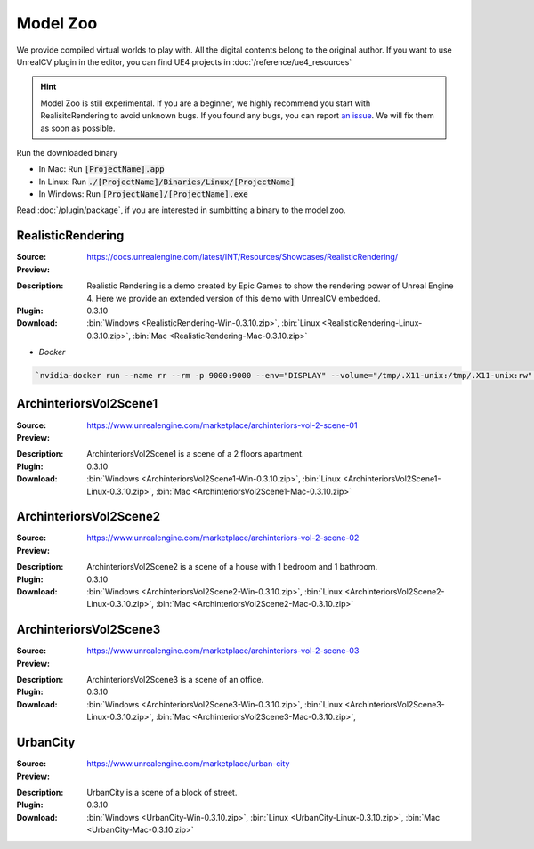 Model Zoo
=========

We provide compiled virtual worlds to play with. All the digital contents belong to the original author. If you want to use UnrealCV plugin in the editor, you can find UE4 projects in :doc:`/reference/ue4_resources`

.. Hint:: Model Zoo is still experimental. If you are a beginner, we highly recommend you start with RealisitcRendering to avoid unknown bugs. If you found any bugs, you can report `an issue <https://github.com/unrealcv/unrealcv/issues>`__. We will fix them as soon as possible.

.. TODO: add more formal license information
    The community maintained games will be hosted in the [github wiki page](http://).

.. Make sure links (all versions) in this page is always accesible. If I need to move files to a new place, link the new place. Do not use version in the filename, use _master.zip as suffix. So that when others share the link, they always share the _master link.



Run the downloaded binary

- In Mac: Run :code:`[ProjectName].app`
- In Linux: Run :code:`./[ProjectName]/Binaries/Linux/[ProjectName]`
- In Windows: Run :code:`[ProjectName]/[ProjectName].exe`

Read :doc:`/plugin/package`, if you are interested in sumbitting a binary to the model zoo.




.. _rr:

RealisticRendering
------------------

:Source: https://docs.unrealengine.com/latest/INT/Resources/Showcases/RealisticRendering/

:Preview:

.. image:: ../images/realistic_rendering.png

:Description: Realistic Rendering is a demo created by Epic Games to show the rendering power of Unreal Engine 4. Here we provide an extended version of this demo with UnrealCV embedded.

:Plugin: 0.3.10

:Download:
    :bin:`Windows <RealisticRendering-Win-0.3.10.zip>`,
    :bin:`Linux <RealisticRendering-Linux-0.3.10.zip>`,
    :bin:`Mac <RealisticRendering-Mac-0.3.10.zip>`


- `Docker`

.. code:: bash

    `nvidia-docker run --name rr --rm -p 9000:9000 --env="DISPLAY" --volume="/tmp/.X11-unix:/tmp/.X11-unix:rw" qiuwch/rr:0.3.8`


ArchinteriorsVol2Scene1
-----------------------

:Source: https://www.unrealengine.com/marketplace/archinteriors-vol-2-scene-01

:Preview:

.. image:: https://image.ibb.co/jb2QCa/arch1.png

:Description: ArchinteriorsVol2Scene1 is a scene of a 2 floors apartment.

:Plugin: 0.3.10

:Download:
    :bin:`Windows <ArchinteriorsVol2Scene1-Win-0.3.10.zip>`,
    :bin:`Linux <ArchinteriorsVol2Scene1-Linux-0.3.10.zip>`,
    :bin:`Mac <ArchinteriorsVol2Scene1-Mac-0.3.10.zip>`


ArchinteriorsVol2Scene2
-----------------------

:Source: https://www.unrealengine.com/marketplace/archinteriors-vol-2-scene-02

:Preview:

.. image:: https://image.ibb.co/hwmkCa/arch2.png

:Description: ArchinteriorsVol2Scene2 is a scene of a house with 1 bedroom and 1 bathroom.

:Plugin: 0.3.10

:Download:
    :bin:`Windows <ArchinteriorsVol2Scene2-Win-0.3.10.zip>`,
    :bin:`Linux <ArchinteriorsVol2Scene2-Linux-0.3.10.zip>`,
    :bin:`Mac <ArchinteriorsVol2Scene2-Mac-0.3.10.zip>`


ArchinteriorsVol2Scene3
-----------------------

:Source: https://www.unrealengine.com/marketplace/archinteriors-vol-2-scene-03

:Preview:

.. image:: https://image.ibb.co/nyC3yF/arch3.png

:Description: ArchinteriorsVol2Scene3 is a scene of an office.

:Plugin: 0.3.10

:Download:
    :bin:`Windows <ArchinteriorsVol2Scene3-Win-0.3.10.zip>`,
    :bin:`Linux <ArchinteriorsVol2Scene3-Linux-0.3.10.zip>`,
    :bin:`Mac <ArchinteriorsVol2Scene3-Mac-0.3.10.zip>`,


UrbanCity
---------

:Source: https://www.unrealengine.com/marketplace/urban-city

:Preview:

.. image:: https://image.ibb.co/kgrJXa/urbancity.png

:Description: UrbanCity is a scene of a block of street.

:Plugin: 0.3.10

:Download:
    :bin:`Windows <UrbanCity-Win-0.3.10.zip>`,
    :bin:`Linux <UrbanCity-Linux-0.3.10.zip>`,
    :bin:`Mac <UrbanCity-Mac-0.3.10.zip>`
